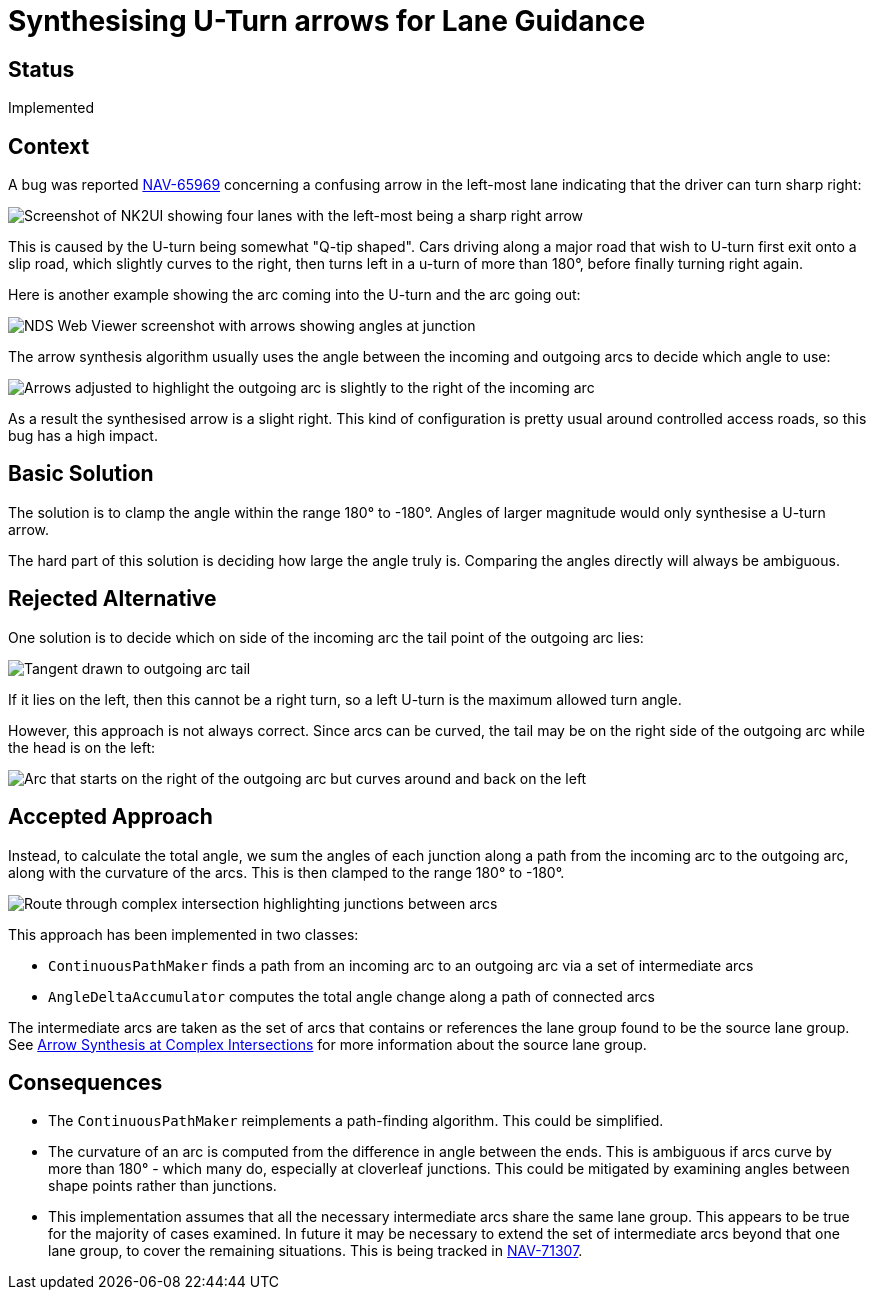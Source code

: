 // Copyright (C) 2018 TomTom NV. All rights reserved.
//
// This software is the proprietary copyright of TomTom NV and its subsidiaries and may be
// used for internal evaluation purposes or commercial use strictly subject to separate
// license agreement between you and TomTom NV. If you are the licensee, you are only permitted
// to use this software in accordance with the terms of your license agreement. If you are
// not the licensee, you are not authorized to use this software in any manner and should
// immediately return or destroy it.

= Synthesising U-Turn arrows for Lane Guidance

== Status

Implemented

== Context

A bug was reported https://jira.tomtomgroup.com/browse/NAV-65969[NAV-65969] concerning a
confusing arrow in the left-most lane indicating that the driver can
turn sharp right:

image:2022-01-28T14:47:45+0100-lane-arrow-synthesis-u-turns/XRecorder_02122021_152847.jpg[Screenshot of NK2UI showing four lanes with the left-most being a sharp right arrow]

This is caused by the U-turn being somewhat "Q-tip shaped".  Cars
driving along a major road that wish to U-turn first exit onto a slip
road, which slightly curves to the right, then turns left in a u-turn
of more than 180°, before finally turning right again.

Here is another example showing the arc coming into the U-turn and the
arc going out:

image:2022-01-28T14:47:45+0100-lane-arrow-synthesis-u-turns/Screenshot 2022-01-28 at 15.09.15.png[NDS Web Viewer screenshot with arrows showing angles at junction]

The arrow synthesis algorithm usually uses the angle between the
incoming and outgoing arcs to decide which angle to use:

image:2022-01-28T14:47:45+0100-lane-arrow-synthesis-u-turns/Screenshot 2022-01-28 at 15.09.15.png[Arrows adjusted to highlight the outgoing arc is slightly to the right of the incoming arc]

As a result the synthesised arrow is a slight right.  This kind of
configuration is pretty usual around controlled access roads, so this
bug has a high impact.

== Basic Solution

The solution is to clamp the angle within the range 180° to -180°.
Angles of larger magnitude would only synthesise a U-turn arrow.

The hard part of this solution is deciding how large the angle
truly is.  Comparing the angles directly will always be ambiguous.

== Rejected Alternative

One solution is to decide which on side of the incoming arc the tail
point of the outgoing arc lies:

image:2022-01-28T14:47:45+0100-lane-arrow-synthesis-u-turns/Screenshot 2022-01-28 at 15.18.41.png[Tangent drawn to outgoing arc tail, indicating it is on the left]

If it lies on the left, then this cannot be a right turn, so a left
U-turn is the maximum allowed turn angle.

However, this approach is not always correct.  Since arcs can be
curved, the tail may be on the right side of the outgoing arc while
the head is on the left:

image:2022-01-28T14:47:45+0100-lane-arrow-synthesis-u-turns/Screenshot 2022-01-28 at 15.23.02.png[Arc that starts on the right of the outgoing arc but curves around and back on the left]

== Accepted Approach

Instead, to calculate the total angle, we sum the angles of each
junction along a path from the incoming arc to the outgoing arc, along
with the curvature of the arcs.  This is then clamped to the range
180° to -180°.

image:2022-01-28T14:47:45+0100-lane-arrow-synthesis-u-turns/Screenshot 2022-01-28 at 15.27.12.png[Route through complex intersection highlighting junctions between arcs]

This approach has been implemented in two classes:

* `ContinuousPathMaker` finds a path from an incoming arc to an outgoing arc via a set of intermediate arcs
* `AngleDeltaAccumulator` computes the total angle change along a path of connected arcs

The intermediate arcs are taken as the set of arcs that contains or
references the lane group found to be the source lane group.  See
xref:2021-11-05T15:59:03+0100-arrow-synthesis-complex-intersections.adoc[Arrow
Synthesis at Complex Intersections] for more information about the
source lane group.

== Consequences

* The `ContinuousPathMaker` reimplements a path-finding algorithm.
  This could be simplified.
* The curvature of an arc is computed from the difference in angle
  between the ends.  This is ambiguous if arcs curve by more than
  180° - which many do, especially at cloverleaf junctions.  This
  could be mitigated by examining angles between shape points rather
  than junctions.
* This implementation assumes that all the necessary intermediate arcs
  share the same lane group.  This appears to be true for the majority
  of cases examined.  In future it may be necessary to extend the set
  of intermediate arcs beyond that one lane group, to cover the remaining
  situations.  This is being tracked in https://jira.tomtomgroup.com/browse/NAV-71307[NAV-71307].
